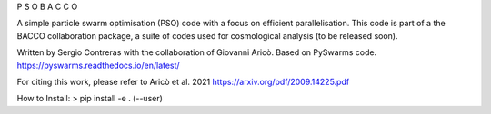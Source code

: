 P S O       B A C C O


A simple particle swarm optimisation (PSO) code with a focus on efficient parallelisation. This code is part of a the BACCO collaboration package, a suite of codes used for cosmological analysis (to be released soon).

Written by Sergio Contreras with the collaboration of Giovanni Aricò. Based on PySwarms code.
https://pyswarms.readthedocs.io/en/latest/

For citing this work, please refer to Aricò et al. 2021
https://arxiv.org/pdf/2009.14225.pdf 

How to Install:
> pip install -e . (--user)
